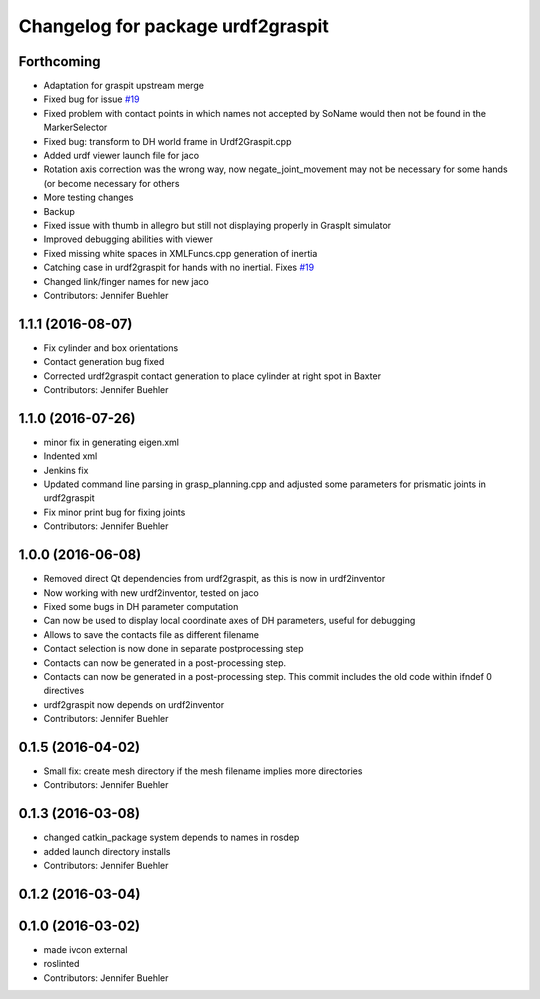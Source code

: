 ^^^^^^^^^^^^^^^^^^^^^^^^^^^^^^^^^^
Changelog for package urdf2graspit
^^^^^^^^^^^^^^^^^^^^^^^^^^^^^^^^^^

Forthcoming
-----------
* Adaptation for graspit upstream merge
* Fixed bug for issue `#19 <https://github.com/JenniferBuehler/graspit-pkgs/issues/19>`_
* Fixed problem with contact points in which names not accepted by SoName would then not be found in the MarkerSelector
* Fixed bug: transform to DH world frame in Urdf2Graspit.cpp
* Added urdf viewer launch file for jaco
* Rotation axis correction was the wrong way, now negate_joint_movement may not be necessary for some hands (or become necessary for others
* More testing changes
* Backup
* Fixed issue with thumb in allegro but still not displaying properly in GraspIt simulator
* Improved debugging abilities with viewer
* Fixed missing white spaces in XMLFuncs.cpp generation of inertia
* Catching case in urdf2graspit for hands with no inertial. Fixes `#19 <https://github.com/JenniferBuehler/graspit-pkgs/issues/19>`_
* Changed link/finger names for new jaco
* Contributors: Jennifer Buehler

1.1.1 (2016-08-07)
------------------
* Fix cylinder and box orientations
* Contact generation bug fixed
* Corrected urdf2graspit contact generation to place cylinder at right spot in Baxter
* Contributors: Jennifer Buehler

1.1.0 (2016-07-26)
------------------
* minor fix in generating eigen.xml
* Indented xml
* Jenkins fix
* Updated command line parsing in grasp_planning.cpp and adjusted some parameters for prismatic joints in urdf2graspit
* Fix minor print bug for fixing joints
* Contributors: Jennifer Buehler

1.0.0 (2016-06-08)
------------------
* Removed direct Qt dependencies from urdf2graspit, as this is now in urdf2inventor
* Now working with new urdf2inventor, tested on jaco
* Fixed some bugs in DH parameter computation
* Can now be used to display local coordinate axes of DH parameters, useful for debugging
* Allows to save the contacts file as different filename
* Contact selection is now done in separate postprocessing step
* Contacts can now be generated in a post-processing step.
* Contacts can now be generated in a post-processing step. This commit includes the old code within ifndef 0 directives
* urdf2graspit now depends on urdf2inventor
* Contributors: Jennifer Buehler

0.1.5 (2016-04-02)
------------------
* Small fix: create mesh directory if the mesh filename implies more directories
* Contributors: Jennifer Buehler

0.1.3 (2016-03-08)
------------------
* changed catkin_package system depends to names in rosdep
* added launch directory installs
* Contributors: Jennifer Buehler

0.1.2 (2016-03-04)
------------------

0.1.0 (2016-03-02)
------------------
* made ivcon external
* roslinted
* Contributors: Jennifer Buehler
